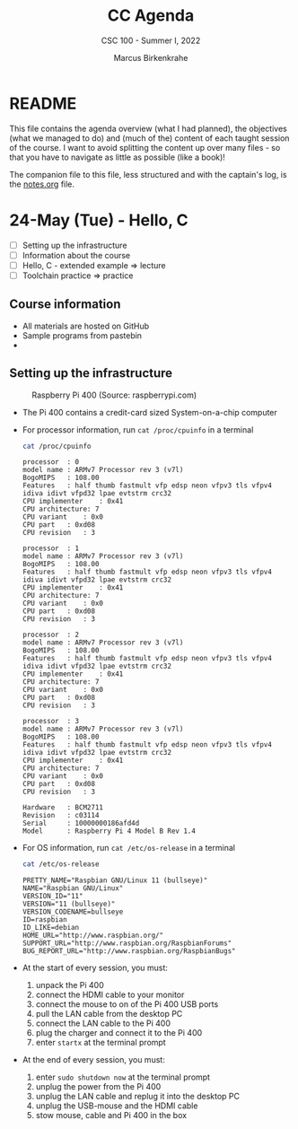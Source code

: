 #+TITLE:CC Agenda
#+AUTHOR:Marcus Birkenkrahe
#+SUBTITLE: CSC 100 - Summer I, 2022
#+OPTIONS: toc:1
#+STARTUP: overview hideblocks
#+PROPERTY: header-args:C :main yes :includes <stdio.h>
* README

  This file contains the agenda overview (what I had planned), the
  objectives (what we managed to do) and (much of the) content of each
  taught session of the course. I want to avoid splitting the content
  up over many files - so that you have to navigate as little as
  possible (like a book)!

  The companion file to this file, less structured and with the
  captain's log, is the [[./notes.org][notes.org]] file.


* 24-May (Tue) - Hello, C

  * [ ] Setting up the infrastructure
  * [ ] Information about the course
  * [ ] Hello, C - extended example => lecture
  * [ ] Toolchain practice => practice

** Course information

   * All materials are hosted on GitHub
   * Sample programs from pastebin
   * 
   
** Setting up the infrastructure

   #+attr_html: :width 500px
   #+caption: Raspberry Pi 400 (Source: raspberrypi.com)
   [[./img/pi400.png]]

   * The Pi 400 contains a credit-card sized System-on-a-chip computer

   * For processor information, run ~cat /proc/cpuinfo~ in a terminal

     #+name: cpuinfo
     #+begin_src bash :results output
     cat /proc/cpuinfo
     #+end_src

     #+RESULTS: cpuinfo
     #+begin_example
     processor	: 0
     model name	: ARMv7 Processor rev 3 (v7l)
     BogoMIPS	: 108.00
     Features	: half thumb fastmult vfp edsp neon vfpv3 tls vfpv4 idiva idivt vfpd32 lpae evtstrm crc32 
     CPU implementer	: 0x41
     CPU architecture: 7
     CPU variant	: 0x0
     CPU part	: 0xd08
     CPU revision	: 3

     processor	: 1
     model name	: ARMv7 Processor rev 3 (v7l)
     BogoMIPS	: 108.00
     Features	: half thumb fastmult vfp edsp neon vfpv3 tls vfpv4 idiva idivt vfpd32 lpae evtstrm crc32 
     CPU implementer	: 0x41
     CPU architecture: 7
     CPU variant	: 0x0
     CPU part	: 0xd08
     CPU revision	: 3

     processor	: 2
     model name	: ARMv7 Processor rev 3 (v7l)
     BogoMIPS	: 108.00
     Features	: half thumb fastmult vfp edsp neon vfpv3 tls vfpv4 idiva idivt vfpd32 lpae evtstrm crc32 
     CPU implementer	: 0x41
     CPU architecture: 7
     CPU variant	: 0x0
     CPU part	: 0xd08
     CPU revision	: 3

     processor	: 3
     model name	: ARMv7 Processor rev 3 (v7l)
     BogoMIPS	: 108.00
     Features	: half thumb fastmult vfp edsp neon vfpv3 tls vfpv4 idiva idivt vfpd32 lpae evtstrm crc32 
     CPU implementer	: 0x41
     CPU architecture: 7
     CPU variant	: 0x0
     CPU part	: 0xd08
     CPU revision	: 3

     Hardware	: BCM2711
     Revision	: c03114
     Serial		: 10000000186afd4d
     Model		: Raspberry Pi 4 Model B Rev 1.4
     #+end_example

   * For OS information, run ~cat /etc/os-release~ in a terminal

     #+name: osinfo
     #+begin_src bash :results output
     cat /etc/os-release
     #+end_src

     #+RESULTS: osinfo
     #+begin_example
     PRETTY_NAME="Raspbian GNU/Linux 11 (bullseye)"
     NAME="Raspbian GNU/Linux"
     VERSION_ID="11"
     VERSION="11 (bullseye)"
     VERSION_CODENAME=bullseye
     ID=raspbian
     ID_LIKE=debian
     HOME_URL="http://www.raspbian.org/"
     SUPPORT_URL="http://www.raspbian.org/RaspbianForums"
     BUG_REPORT_URL="http://www.raspbian.org/RaspbianBugs"
     #+end_example

   * At the start of every session, you must:
     1) unpack the Pi 400
     2) connect the HDMI cable to your monitor
     3) connect the mouse to on of the Pi 400 USB ports
     4) pull the LAN cable from the desktop PC
     5) connect the LAN cable to the Pi 400
     6) plug the charger and connect it to the Pi 400
     7) enter ~startx~ at the terminal prompt

   * At the end of every session, you must:
     1) enter ~sudo shutdown now~ at the terminal prompt
     2) unplug the power from the Pi 400
     3) unplug the LAN cable and replug it into the desktop PC
     4) unplug the USB-mouse and the HDMI cable
     5) stow mouse, cable and Pi 400 in the box
